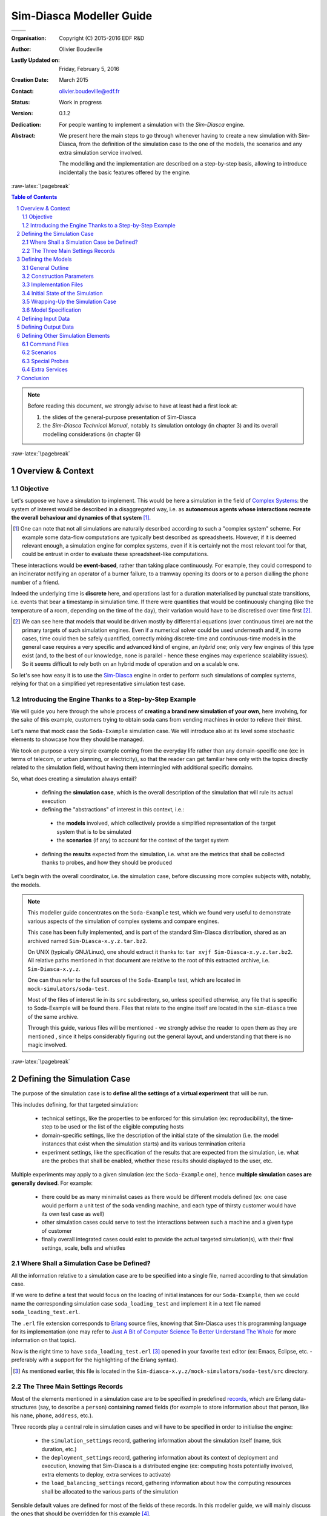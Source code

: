 =========================
Sim-Diasca Modeller Guide
=========================



+------------------------------------------+--------------------------------------+
| .. image:: sim-diasca.png                                                       |
|   :scale: 40                                                                    |
|   :align: center                                                                |
+==========================================+======================================+
| .. image:: logo-EDF-english.png          | .. image:: lgpl-v3-logo-bordered.png |
|   :scale: 50                             |   :align: right                      |
|   :align: left                           |                                      |
+------------------------------------------+--------------------------------------+


.. role:: raw-html(raw)
   :format: html

.. role:: raw-latex(raw)
   :format: latex


:Organisation: Copyright (C) 2015-2016 EDF R&D
:Author: Olivier Boudeville
:Lastly Updated on: Friday, February 5, 2016
:Creation Date: March 2015
:Contact: olivier.boudeville@edf.fr
:Status: Work in progress
:Version: 0.1.2
:Dedication:

	For people wanting to implement a simulation with the `Sim-Diasca` engine.
:Abstract:

  We present here the main steps to go through whenever having to create a new simulation with Sim-Diasca, from the definition of the simulation case to the one of the models, the scenarios and any extra simulation service involved.

  The modelling and the implementation are described on a step-by-step basis, allowing to introduce incidentally the basic features offered by the engine.


.. meta::
   :keywords: Sim-Diasca, massive, simulation, multi-agent, modelling



:raw-latex:`\pagebreak`

.. contents:: Table of Contents
	:depth: 2

.. section-numbering::




.. Note::

  Before reading this document, we strongly advise to have at least had a first look at:

  #. the slides of the general-purpose presentation of Sim-Diasca
  #. the *Sim-Diasca Technical Manual*, notably its simulation ontology (in chapter 3) and its overall modelling considerations (in chapter 6)



:raw-latex:`\pagebreak`


------------------
Overview & Context
------------------

Objective
=========

Let's suppose we have a simulation to implement. This would be here a simulation in the field of `Complex Systems <https://en.wikipedia.org/wiki/Complex_systems>`_: the system of interest would be described in a disaggregated way, i.e. as **autonomous agents whose interactions recreate the overall behaviour and dynamics of that system** [#]_.

.. [#] One can note that not all simulations are naturally described according to such a "complex system" scheme. For example some data-flow computations are typically best described as spreadsheets. However, if it is deemed relevant enough, a simulation engine for complex systems, even if it is certainly not the most relevant tool for that, could be entrust in order to evaluate these spreadsheet-like computations.


These interactions would be **event-based**, rather than taking place continuously. For example, they could correspond to an incinerator notifying an operator of a burner failure, to a tramway opening its doors or to a person dialling the phone number of a friend.

Indeed the underlying time is **discrete** here, and operations last for a duration materialised by punctual state transitions, i.e. events that bear a timestamp in simulation time. If there were quantities that would be continuously changing (like the temperature of a room, depending on the time of the day), their variation would have to be discretised over time first [#]_.

.. [#] We can see here that models that would be driven mostly by differential equations (over continuous time) are not the primary targets of such simulation engines. Even if a numerical solver could be used underneath and if, in some cases, time could then be safely quantified, correctly mixing discrete-time and continuous-time models in the general case requires a very specific and advanced kind of engine, an *hybrid* one; only very few engines of this type exist (and, to the best of our knowledge, none is parallel - hence these engines may experience scalability issues). So it seems difficult to rely both on an hybrid mode of operation and on a scalable one.

So let's see how easy it is to use the `Sim-Diasca <http://www.sim-diasca.com>`_ engine in order to perform such simulations of complex systems, relying for that on a simplified yet representative simulation test case.


Introducing the Engine Thanks to a Step-by-Step Example
=======================================================

We will guide you here through the whole process of **creating a brand new simulation of your own**, here involving, for the sake of this example, customers trying to obtain soda cans from vending machines in order to relieve their thirst.

Let's name that mock case the ``Soda-Example`` simulation case. We will introduce also at its level some stochastic elements to showcase how they should be managed.

.. a simplified version of the waste collection system of a city. Let's name that mock case the ``City-Example`` case.

We took on purpose a very simple example coming from the everyday life rather than any domain-specific one (ex: in terms of telecom, or urban planning, or electricity), so that the reader can get familiar here only with the topics directly related to the simulation field, without having them intermingled with additional specific domains.


So, what does creating a simulation always entail?

 - defining the **simulation case**, which is the overall description of the simulation that will rule its actual execution

 - defining the "abstractions" of interest in this context, i.e.:

  - the **models** involved, which collectively provide a simplified representation of the target system that is to be simulated
  - the **scenarios** (if any) to account for the context of the target system

 - defining the **results** expected from the simulation, i.e. what are the metrics that shall be collected thanks to probes, and how they should be produced


Let's begin with the overall coordinator, i.e. the simulation case, before discussing more complex subjects with, notably, the models.

.. Note::
   This modeller guide concentrates on the ``Soda-Example`` test, which we found very useful to demonstrate various aspects of the simulation of complex systems and compare engines.

   This case has been fully implemented, and is part of the standard Sim-Diasca distribution, shared as an archived named ``Sim-Diasca-x.y.z.tar.bz2``.

   On UNIX (typically GNU/Linux), one should extract it thanks to: ``tar xvjf Sim-Diasca-x.y.z.tar.bz2``. All relative paths mentioned in that document are relative to the root of this extracted archive, i.e. ``Sim-Diasca-x.y.z``.

   One can thus refer to the full sources of the ``Soda-Example`` test, which are located in ``mock-simulators/soda-test``.

   Most of the files of interest lie in its ``src`` subdirectory, so, unless specified otherwise, any file that is specific to Soda-Example will be found there. Files that relate to the engine itself are located in the ``sim-diasca`` tree of the same archive.

   Through this guide, various files will be mentioned - we strongly advise the reader to open them as they are mentioned , since it helps considerably figuring out the general layout, and understanding that there is no magic involved.



:raw-latex:`\pagebreak`

----------------------------
Defining the Simulation Case
----------------------------

The purpose of the simulation case is to **define all the settings of a virtual experiment** that will be run.

This includes defining, for that targeted simulation:

 - technical settings, like the properties to be enforced for this simulation (ex: reproducibility), the time-step to be used or the list of the eligible computing hosts

 - domain-specific settings, like the description of the initial state of the simulation (i.e. the model instances that exist when the simulation starts) and its various termination criteria

 - experiment settings, like the specification of the results that are expected from the simulation, i.e. what are the probes that shall be enabled, whether these results should displayed to the user, etc.


Multiple experiments may apply to a given simulation (ex: the ``Soda-Example`` one), hence **multiple simulation cases are generally devised**. For example:

 - there could be as many minimalist cases as there would be different models defined (ex: one case would perform a unit test of the soda vending machine, and each type of thirsty customer would have its own test case as well)
 - other simulation cases could serve to test the interactions between such a machine and a given type of customer
 - finally overall integrated cases could exist to provide the actual targeted simulation(s), with their final settings, scale, bells and whistles



Where Shall a Simulation Case be Defined?
=========================================

All the information relative to a simulation case are to be specified into a single file, named according to that simulation case.

If we were to define a test that would focus on the loading of initial instances for our ``Soda-Example``, then we could name the corresponding simulation case ``soda_loading_test`` and implement it in a text file named ``soda_loading_test.erl``.

The ``.erl`` file extension corresponds to `Erlang <http://erlang.org>`_ source files, knowing that Sim-Diasca uses this programming language for its implementation (one may refer to `Just A Bit of Computer Science To Better Understand The Whole`_ for more information on that topic).

Now is the right time to have ``soda_loading_test.erl`` [#]_ opened in your favorite text editor (ex: Emacs, Eclipse, etc. - preferably with a support for the highlighting of the Erlang syntax).

.. [#] As mentioned earlier, this file is located in the ``Sim-diasca-x.y.z/mock-simulators/soda-test/src`` directory.


The Three Main Settings Records
===============================

Most of the elements mentioned in a simulation case are to be specified in predefined `records <http://erlang.org/doc/programming_examples/records.html>`_, which are Erlang data-structures (say, to describe a ``person``) containing named fields (for example to store information about that person, like his ``name``, ``phone``, ``address``, etc.).

Three records play a central role in simulation cases and will have to be specified in order to initialise the engine:

 - the ``simulation_settings`` record, gathering information about the simulation itself (name, tick duration, etc.)
 - the ``deployment_settings`` record, gathering information about its context of deployment and execution, knowing that Sim-Diasca is a distributed engine (ex: computing hosts potentially involved, extra elements to deploy, extra services to activate)
 - the ``load_balancing_settings`` record, gathering information about how the computing resources shall be allocated to the various parts of the simulation


Sensible default values are defined for most of the fields of these records. In this modeller guide, we will mainly discuss the ones that should be overridden for this example [#]_.


.. [#] For a complete description of these three records, please refer to the *Sim-Diasca Technical Guide* or directly to their definition, respectively in the following header files in the ``sim-diasca`` tree: ``class_TimeManager.hrl``, ``class_DeploymentManager.hrl`` and ``class_LoadBalancer.hrl`` (the ``.hrl`` extension denotes Erlang header files).



Simulation Settings
-------------------

Let's discuss first the **technical parameters** that shall be specified in various fields of the ``simulation_settings`` record that you can find in ``soda_loading_test.erl``.

For the sake of clarity, a simulation should preferably have a **name** of its own - to be defined in the ``simulation_name`` field. An adequate naming is convenient to discriminate more easily among runs and result sets [#]_.

.. [#] Both of them benefit from mechanisms that prevent any two simulation runs to step on each other. Names are here only to help humans!


Let's forfeit any creativity and name our case *"Sim-Diasca Initial State Loading Test"*.

We must also define the duration (in virtual time) of the fundamental time step of the simulation (or its evaluation frequency), i.e. its overall **tick duration**. This is probably the most important setting for synchronous simulations - to be defined in the ``tick_duration`` field, as a floating-point number of seconds.

This corresponds to the finest granularity of time that the simulation will be able to discriminate. This may relate also to how reactive the simulated world must be.

The models involved in a simulation have a temporality of their own (a model is not even aware of the various simulation cases that may include it) and will rely only on high level, absolute durations (in virtual time of course), expressed for example as "2 hours" rather than as a number of ticks.

As a result, models are defined regardless of the actual frequency at which simulations incorporating them will be run, i.e. irrespective of the tick duration chosen by each simulation case. This offers much flexibility to the simulations, and removes one cause of interdependence between models.

Of course an infinite leeway cannot be granted: ultimately, at runtime, these models will have to convert the high level durations they embed (ex: 2 hours) into a (positive) integer number of ticks, and of course the overall tick duration of the case must be fine enough in order that this quantification does not introduce too much inaccuracy [#]_.

.. [#] To anticipate a bit, the ``Actor`` class provides relevant primitives for that, including ``convert_seconds_to_ticks/2``; should, at execution time, the conversion lead to a relative error greater than the default threshold, the simulation will be stopped on error. ``convert_seconds_to_ticks/3`` allows the modeller to specify his own threshold, on a per-conversion basis.


So, why not defining in the simulation case a very small evaluation period (tick duration), to ensure that, for all models, their embedded high-level durations will be nicely mapped to ticks?

Well, this is certainly possible, yet generally it forces the engine to schedule more ticks, resulting in a decrease of the performances of the simulation. Yet Sim-Diasca offers a relatively advanced scheduling (notably able to determine ticks that have no impact and jumping over them), which may mitigate that problem.

Anyway a reasonable trade-off must be found, and in this test case we opt for a rather fine granularity, namely a simulation frequency of 100Hz, i.e. a tick duration of 0.01 second. Most simulations will elect far longer time-steps, some of them for example opting for a yearly basis. This depends much on the application domain.

Another information to specify in  the ``simulation_settings`` record is the **results** we want to obtain from the simulation. Here we will go for the simplest solution, using the default value of the ``result_specification`` field, which is to retain *all* outputs. Other settings allow to filter results by probe type, or based on a series of targeted and blacklisted patterns applied to the names of the potential results [#]_.

.. [#] Please refer to the section 11.2 of the *Sim-Diasca Technical Manual* for more information, or directly to the documentation of the ``result_specification`` field in the ``class_TimeManager.hrl`` header.

So, finally, our simulation settings (that we store here in a variable that we name, for clarity, ``SimulationSettings`` - in Erlang, variable names start with a capital letter) can then simply be defined as::

	SimulationSettings = #simulation_settings{
	  simulation_name = "Sim-Diasca Initial State Loading Test",
	  tick_duration = 0.01
	}

As mentioned, two other records aggregate the rest of the technical settings.



Deployment Settings
-------------------

The ``deployment_settings`` record allows to set precisely the **computing hosts** involved in the execution of that simulation case.

Sim-Diasca can indeed run a simulation on the user host only (the computer on which it is run), yet it is a *distributed* engine - so a single simulation can be also run on a *set* of computers (potentially dozens of nodes of a high-performance computing cluster).

For our simulation case to be able to run indifferently either on a single host or on multiple ones, the ``computing_hosts`` field will be set to request the engine to check first whether a text file, named here ``sim-diasca-host-candidates.txt``, can be found. The purpose of this file is to list the host names of all the potential computers that may be involved in the simulation [#]_.

.. [#] Please refer to the section 19.2 of the *Sim-Diasca Technical Manual* for its actual syntax (hostnames but also per-host usernames can be specified), or look directly to ``sim-diasca-host-candidates-sample.txt``, to be found in the ``sim-diasca/conf`` directory.

If this host file is found, the engine will look-up and try to use as many of the host candidates listed there as possible (depending on their availability and on the checking of various prerequisites).

If this host file is not found, or if it does not list any usable host, the case will run only locally, on the user computer.

So the definition for this field of the ``deployment_settings`` record boils down to::

  computing_hosts = { use_host_file_otherwise_local,
					   "sim-diasca-host-candidates.txt" }


That same ``deployment_settings`` record is also the place where we can define **the simulation elements** (code and data) beyond the mere engine **that shall be deployed** on the computing nodes. This includes typically the binary files corresponding to the implementation of the models and scenarios [#]_, possibly with any set of data files they might rely upon.

.. [#] In a similar way as Java, Erlang sources (``*.erl`` files), possibly with their headers (``*.hrl``), are compiled into bytecodes (``*.beam`` files) that are to be executed by a virtual machine (the Erlang VM). So Sim-Diasca starts one virtual machine per computing host (that will federate all its CPUs and all their cores) and sends over the network a compressed archive containing notably the relevant BEAM files to each of these virtual machines.


Our ``Soda-Example`` case involves only a few models (ex: model of the soda vending machine, or of a type of customer) - that will be defined in the same directory as this simulation case - and no specific data, thus setting the following field accordingly will be sufficient::

  additional_elements_to_deploy = [ { ".", code } ]

This means select all code (BEAM files) recursively found from the current directory (``"."``, i.e. ``mock-simulators/soda-test/src`` here) and add it to the deployment archive.

Still in the ``deployment_settings`` record, other parameters can be set (ex: ``node_availability_tolerance``) and other services can be activated (ex: ``enable_data_exchanger``, ``enable_performance_tracker``), yet the ``Soda-Example`` case can do without them. So for this record, which we choose to store in a variable named ``DeploymentSettings``, we finally end up with the following definition::

	DeploymentSettings = #deployment_settings{
		computing_hosts = { use_host_file_otherwise_local,
					   "sim-diasca-host-candidates.txt" },
		additional_elements_to_deploy = [ { ".", code } ]
	}

Again: long to explain, very short to specify!




Load Balancing Settings
-----------------------

As there is no specific measure to be taken regarding load balancing here, the corresponding record will be used with all its default values set (no field specifically overridden).

We name our variable consistently with the two previous ones, for clarity, so we have::

	LoadBalancingSettings = #load_balancing_settings{}


As a result we now have determined the three key records (regarding simulation, deployment and load balancing) that will allow to initialise the engine. That will be done simply thanks to::

	DeploymentManagerPid = sim_diasca:init( SimulationSettings,
			   DeploymentSettings, LoadBalancingSettings )


This shall be read as:

 - we have a module named ``sim_diasca``
 - which exports a function named ``init``
 - that takes three parameters (our three records)
 - and returns a value, stored in a variable that we named ``DeploymentManagerPid``


We say that the *arity* (number of parameters) of this function is 3, and that its full name is ``sim_diasca:init/3``.

The returned value is a ``PID``, an Erlang shorthand for *process identifier*. Knowing the PID of a process allows to send messages to it; here we will then be able to send messages to the deployment manager of the engine, from the simulation case.

In Erlang, one can optionally specify the signature of a function, i.e. the types of its parameters and of its returned value.

Such a *type specification* clarifies the code and the developer's intent, and allows some `static type checking tools <http://erlang.org/doc/man/dialyzer.html>`_ to perform more in-depth verifications.

Here this would be a pretty self-explanatory specification [#]_::

 -spec sim_diasca:init( simulation_settings(), deployment_settings(),
			   load_balancing_settings() ) -> pid().


.. [#] One may refer to `Types and Function Specifications <http://erlang.org/doc/reference_manual/typespec.html>`_ for more information. ``-spec`` is to be used for functions, while ``-type`` is to be used for terms (i.e., values). For example, ``-type age() :: integer().`` tells that a variable of type ``age`` is an integer.


Let's continue now the simulation specification by its heart: the models.




:raw-latex:`\pagebreak`

-------------------
Defining the Models
-------------------


General Outline
===============

Here we will focus on a ``Soda-Example`` simulation in which there would be:

 - two kinds of thirsty customers, whose repletion duration [#]_ obey different rules
 - a single sort of soda vending machine, selling a single sort of soda

.. [#] Defined as the duration after which their thirst reappears once having been extinguished (i.e. once having drunk a soda can).


Hence we have here three different **models**. All other elements (the outside world, the floor, the room, the other persons, the electric supply, the cans themselves, etc.) are considered as irrelevant for this study, and thus are abstracted out (i.e. they will not be represented explicitly in the simulation, short of influencing it).

Of course, for a given model (which can be seen as a description of a type, i.e. an abstract blueprint), any number of **actual instances**  may exist, each with its own, individual state and fate. A shorthand for *model instance* that will be used from now is *actor*.

As always, several instances of these models (i.e. several simulation actors) must be able to interact gracefully with respect to the simulation expected properties in order to produce its expected outcome, i.e. the simulation **results** that were requested by the user.

For this simulation we consider that the results that we are interested in are the stock of cans that each vending machine holds over time.

We thus want to obtain from the simulation a time series for each machine stock (as a data file), and its corresponding plot (as an image). Both of them will be produced by probes (one probe per vending machine).

As there is no refill of the machines modelled, we would expect the stocks to steadily decrease over simulation time.

Let's ensure first that we will be able to create the model instances we need.



Construction Parameters
=======================

Having a simulation requires to define, among other elements, its initial situation, i.e. what are the model instances that exist when the simulation is to begin.

To do so, we need to be able to define, for each model, how many instances must exist from the start [#]_, and in which state they are initially.

.. [#] Any simulation must have at least one initial actor. Of course, in the general case, actors may also be created (and deleted) in the course of the simulation.

For that, a model has to define at least one **constructor**, which is a function (named ``construct``) that translates a set of construction parameters into an actual instance of this model, created from them [#]_.

.. [#] Constructors are essential to preserve *encapsulation*, i.e. to ensure that the inner implementation of a model remains private to this model.

	   Indeed, if, instead of relying on a constructor, the initial state of an actor could be directly set from outside, then the code creating instances of a model would have to know how the state of this model is structured. As a result, that code would depend on the implementation of this model, and a change in the model would propagate to the code using it.

	   On the contrary, constructors allow for a better uncoupling: should the model implementation be updated (then probably impacting how its state is defined), it may require only a change in *how* its constructor is implemented (construction parameters being then translated differently) - while the interface of that constructor would not change, and then would not impact the code outside of this model.


Construction Parameters for a Soda Vending Machine
--------------------------------------------------

We will suppose here that a given soda vending machine instance can be created from following construction parameters:

 - its **name**, as a character string (ex: ``"My soda machine"``) [#]_ - a type designated as ``string()``
 - the **number of soda cans it stores initially**, as a positive integer (ex: 100), of type ``can_count()`` [#]_
 - the **unitary cost of the soda cans** that it sells, as a floating-point cost in euro (ex: 1.2 euro per can), of type ``amount()`` [#]_


.. [#] Naming instances is useful to help understanding the results and the simulation traces that they may produce.

.. [#] Defined in this case as ``-type can_count() :: basic_utils:count().``, i.e. a positive integer.

.. [#] Defined in this case as ``-type amount() :: float().``, i.e. a floating-point number.


These three construction parameters will be enough to create any instance of vending machine. Note that we have no idea yet of how the state of a vending machine will be structured - that is the point of using construction parameters.



Construction Parameters for a Thirsty Customer
----------------------------------------------

As for customers, we mentioned that in our simulation there were two kinds of them; indeed we consider that there are:

 - "deterministic" customers, which are thirsty again after a constant duration (ex: 15 minutes after having drunk)
 - "stochastic" customers, whose repletion duration is determined by a random law in order to illustrate their use (ex: the duration will be drawn from an exponential law of rate parameter ``lambda=2.2``)


So a **deterministic thirsty customer** instance can be defined from following construction parameters:

 - his **name**, as a character string (ex: ``"John"``) - a ``string()``
 - the **vending machine he knows**, as an instance reference [#]_ - a type designated as ``class_Actor:actor_pid()``, which is actually an alias for ``pid()``; we see here that we consider that such a customer knows exactly one vending machine - neither none, nor multiple ones (we would have defined in this case a list of PIDs)
 - his **repletion duration**, i.e. how soon, after having drunk a soda can, he will feel thirsty again (ex: exactly 2 minutes - he is deterministic), of type ``duration()`` [#]_
 - his **budget**, i.e. how much money he initially has in his pocket (ex: ``35.0 euros``) - of type ``amount()``


.. [#] An instance must know another instance ("have a reference onto it") in order to interact with it ("send a message to it"). Technically, a reference onto another model instance is named here an ``Actor PID``, or ``PID`` (shorthand for *Process Identifier*, of type ``pid()``). Actually we have ``-type class_Actor:actor_pid() :: pid()``.

.. [#] Defined in this case as ``-type duration() :: unit_utils:minutes().``



So a deterministic thirsty customer will require these four parameters in order to be created.

Finally, a **stochastic thirsty customer** will be constructed quite similarly, except that its repletion duration will not be specified as a constant, but as a random law. For example his repletion duration in minutes could be drawn from a Gaussian law whose mean is 10, and variance is 2.

Its constructor shall thus reflect this: the repletion duration that had to be set for the deterministic customer is replaced, in the construction parameters of the stochastic one, by a random law, of type ``class_RandomManager:random_law()`` [#]_.

.. [#] Defined in ``class_RandomManager.erl``.


From Construction Parameters To Constructors
--------------------------------------------

Now that we have specified the construction parameters that will be used, we will have to define in later steps how the state of these models will be stored.

Then only we will be able to define their constructors, which are the functions that convert the former (the construction parameters) into the latter (the initial state of the corresponding models).

But, for that, the implementation must be better known: the structure of the state of the model will have to be determined first.


:raw-latex:`\pagebreak`


Implementation Files
====================


Just A Bit of Computer Science To Better Understand The Whole
-------------------------------------------------------------


Erlang
......

Sim-Diasca is developed in the `Erlang <http://erlang.org>`_ programming language. This `functional <https://en.wikipedia.org/wiki/Functional_programming>`_ and `concurrent <https://en.wikipedia.org/wiki/Concurrency_%28computer_science%29>`_ language is a very good fit for problems that can be solved thanks to a (possibly large) number of autonomous logical processes running in a parallel and, possibly, distributed way (i.e. respectively able to take advantage of multiple core and processors, and of multiple networked computers).

.. Note:: Have no fear, though: using Sim-Diasca does not require any knowledge about parallelism, as it is fully hidden by the engine, and models are to be written in a simple, fully sequential setting.

		  So the purpose of these more technical explanations is only to give to the modellers a better view of the mechanisms involved underneath, as dealing with black boxes may be uncomfortable.


In a few words, an Erlang program is made of several (Erlang) processes that run concurrently and that communicate between them solely through the sending of asynchronous (non-blocking) messages.


WOOPER
......

Erlang thus provides an excellent **multi-agent platform**, on top of which we added a thin layer named `WOOPER <http://ceylan.sourceforge.net/main/documentation/wooper/>`_, which provides the language with **object-oriented capabilities**: WOOPER allows to define *classes* that can inherit from others (ex: the ``Cat`` class is a specialisation of the ``Animal`` class), whose state is defined thanks to a set of attributes (ex: a cat may have an ``age`` attribute, of type positive integer, and a ``name`` attribute, of type string), and that can define methods (i.e. class-specific, parametrised signals that a class instance can receive and that will trigger operations based on its state ; ex: ``getAge/1``, ``meow/1``, ``declareBirthday/2``).


Sim-Diasca
..........

Sim-Diasca has then been added on top of WOOPER, turning a concurrent, object-oriented multi-agent platform into a **simulation engine** for complex systems: the general simulation infrastructure has been defined (ex: simulation cases, models, scenarios, probes), and key services have been implemented (like scheduling, interaction support, instance life cycle, loading of the initial state, trace management, result management, deployment, load-balancing).

The engine takes care of the full technical plumbing needed (ex: proper reordering of the actor messages so that simulation properties are respected), hence Sim-Diasca users just have to comply with the engine's conventions and define their domain-specific simulation elements.

As a result, models can be defined based on a very small, simple subset of the Erlang language. Each model will be a child class [#]_ of the ``class_Actor`` abstract class. Typically each model will define the attributes that make up for its state, the actor methods it supports, and at least one constructor. Of course a given model can inherit from another, allowing for a flexible model hierarchy.

.. [#] Be it a direct child class or not: indeed a model may inherit from other model(s) that will themselves inherit, ultimately, of ``class_Actor``.

These models will then be able to take part to the simulations of interest.



In Practice For Our Soda-Example Case
-------------------------------------

As we have seen, three models will be needed. They will thus be implemented in three corresponding classes:

 - the ``SodaVendingMachine`` model will be implemented as ``class_SodaVendingMachine``, specified in the ``class_SodaVendingMachine.erl`` file
 - the ``DeterministicThirstyCustomer`` model will similarly be implemented in the ``class_DeterministicThirstyCustomer.erl`` file
 - and of course the ``StochasticThirstyCustomer`` model will be in the ``class_StochasticThirstyCustomer.erl`` file

(as mentioned, all these files are to be found in the ``mock-simulators/soda-test/src`` directory)


The ``class_`` prefix is mandatory to specify that we are defining a WOOPER class (and not a basic Erlang module), and, as mentioned previously, the ``.erl`` file extension corresponds to Erlang source files (i.e. that contains the Erlang code corresponding to the module of the same name).

We can see that each model will be defined separately from the others, and that it will be contained in a single, standalone source file.

For the sake of this simple test case, none of these models will inherit from others: all three will be direct child classes of the ``class_Actor`` abstract class.

A slightly more complex alternative would have been to define an abstract ``ThirstyCustomer`` model directly deriving from ``Actor``, from which ``DeterministicThirstyCustomer`` and ``StochasticThirstyCustomer`` would have then derived.

As we can see, there are often multiple ways of modelling the same target system. We chose the simplest here.



:raw-latex:`\pagebreak`


Initial State of the Simulation
===============================

Of course an engine cannot guess what the initial content of the simulation will be (it will simply start from it, and make it evolve until reaching a termination criterion), so we have somehow to specify the initial simulation state. This information is to be specified in the simulation case.

Two methods are available for that: either we create initial instances thanks to code, or thanks to data.


Creating Initial Instances Programmatically
-------------------------------------------

For this test case, we want following basic initial setting to be simulated:

 - there will two soda vending machines (referenced as SVM1 and SVM2)
 - there will three thirsty customers: TC1 and TC2, who will be both using SVM1, and TC3, who will use SVM2; TC1 and TC3 shall be deterministic customers, while TC2 will be a stochastic one

This corresponds to the following setting:

:raw-html:`<img src="deterministic-test-instances.png"></img>`
:raw-latex:`\includegraphics[scale=0.4]{deterministic-test-instances.png}`


This is a fairly simple simulation, where no actor is created or deleted in its course. So it will begin and end with exactly the same five model instances (but f course their respective state will change over the simulation).

These instances will be created programatically in this example: the simulation case will explicitly create them, by code, one by one.

Actually, even if the implementation of the models is not known yet, we can already determine the corresponding snippet that will be part of the simulation case in order to create the expected initial instances.

We must just know that:

 - initial instances must be created by using the ``class_Actor:create_initial_actor/2`` static method, whose first parameter is the name of the class of the instance to create (ex: ``class_Incinerator``), and whose second one is the (ordered) list of the construction parameters for that upcoming instance
 - in Erlang:

   - comments start with the ``%`` character
   - as mentioned, a variable name starts with a capital letter (ex: ``MyVariable``) but prefixing it by an underscore (ex: ``_MyVariable``) makes it a mute variable, i.e. a variable that will be ignored by the compiler - so specifying it just serves documentation purposes
   - a list is denoted by brackets, and may not be homogeneous (ex: ``MyList=["hello",42]``)


These programmatic creations translate as::

	% First machine starts with 100 cans, 2 euros each:
	SVM1 = class_Actor:create_initial_actor( class_SodaVendingMachine,
		[ _FirstMachineName="First soda machine", _FirstInitialCanCount=100,
		  _FirstCanCost=1.0 ] ),

	% Second machine starts with 8 cans, 1.15 euro each:
	SVM2 = class_Actor:create_initial_placed_actor( class_SodaVendingMachine,
		[ _SecondMachineName="Second soda machine", _SecondInitialCanCount=8,
		  _SecondCanCost=1.15 ], _PlacementHint=gimme_some_shelter ),

	% First customer is deterministic, uses SVM1, is thirsty 2 minutes
	% after having drunk, and has 35 euros in his pockets:
	_TC1 = class_Actor:create_initial_actor(
	  class_DeterministicThirstyCustomer,
	  [ _FirstCustomerName="John", _FirstKnownMachine=SVM1,
		_FirstRepletionDuration=2, _FirstInitialBudget=35.0 ] ),

	% Second customer uses SVM1 too, yet is stochastic: he will be thirsty
	% again between 1 and 7 minutes after having drunk, and has 40 euros in
	% his pockets initially:
	_TC2 = class_Actor:create_initial_actor( class_StochasticThirstyCustomer,
	  [ _SecondCustomerName="Terry", _SecondKnownMachine=SVM1,
		_SecondRepletionLaw={ uniform, 7 }, _SecondInitialBudget=40.0 ] ),

	% Third customer uses SVM2, is deterministic and thirsty 2 minutes
	% after having drunk, and has 77 euros in his pockets:
	_TC3 = class_Actor:create_initial_actor(
	  class_DeterministicThirstyCustomer,
	  [ _ThirdCustomerName="Michael", _ThirdKnownMachine=SVM2,
		_ThirdRepletionDuration=2, _ThirdInitialBudget=77.0 ] ),


Scrupulous readers noticed that the creation of ``SVM2`` actually relies on a variation of ``class_Actor:create_initial_actor/2``.

This static method, named ``class_Actor:create_initial_placed_actor/3``, takes an extra parameter: a placement hint. The engine will ensure that all instances created with the same hint (here, the ``gimme_some_shelter`` atom [#]_) will be co-allocated, i.e. created on the same computing node (whichever it is).

This allows to deliver locally the numerous messages they exchange, which is a lot more efficient than sending them through a network.

Thus a user knowing that by design a set of instances will be tightly coupled (for example, models of a modern human being and of his beloved smartphone) is able to have them co-allocated for best performances, irrespective of how the simulation case, depending on each simulation run, will be later dispatched on a set of networked computing nodes.

Here, at least another initial instance should be created with ``gimme_some_shelter`` for this hint to be useful.

.. [#] An `atom <http://erlang.org/doc/reference_manual/data_types.html#id64703>`_ is an Erlang datatype that allows to define a symbolic constant. Typically an atom begins with a lower-case letter (as opposed to variables). Ex: ``hello`` and ``class_Cat`` are atoms.


Creating Initial Instances From a Data Stream
---------------------------------------------

Of course "real" simulations tend to be far more demanding than the previous case relying on five actors, and may involve literally millions of model instances.

It would be unlikely that such a large number of actors be created programmatically; instead these actors should preferably be instantiated from a data stream, typically a text file.

Sim-Diasca provides a simple, compact, flexible format to do so; as always, initial creations are to be triggered from the simulation case.

In a few words, remembering that the construction parameters of a soda-vending machine are ``[MachineName,InitialCanCount,CanCost]``, creating such a machine would just boil down to having, in said data file, a line like::

 { class_SodaVendingMachine, [ "Machine #1 read from data",
							   45, 1.5 ] }.


If wanting to be able, in another point of the data stream, to refer to an initial instance, then its creation shall be prefixed by the specification of a *user identifier* (``"My second machine"`` here), like in::

 "My second machine" <- { class_SodaVendingMachine,
							 [ "Machine #2", 4, 1.4 ] }.

Then other initial instances could refer to that instance (i.e. know it at construction time), like in::

  { class_DeterministicThirstyCustomer, [ "Cresus",
	{user_id,"My second machine"}, 12, 16000.0 ] }.

Here, remembering that the construction parameters of a deterministic thirsty customer are ``[CustomerName,KnownMachinePid,RepletionDuration,InitialBudget]``, the customer named ``Cresus`` would detain a reference (translated into a PID at construction time) onto the vending machine named ``Machine #2``.

As a result, the customer will be able to interact with the machine from the simulation start (since it will know the PID of this machine). Until it has done so (thus letting the machine knows about its own PID), the machine will not be aware of him (as here, by design, it has no means of knowing that customer).

In such an initialisation data stream, the order of the lines does not matter, cyclic references are supported (so we could define two actors mutually aware of the other), and comments (lines starting with ``%``) and blank lines are ignored.

One may refer to the ``soda-instances.init`` data file as a full example.

For a simulation case to read initial instances from such an initialisation file, the corresponding filename must be listed in the ``initialisation_files`` field of the ``simulation_settings`` record, like in::

	[...]
	SimulationSettings = #simulation_settings{
	  [...]
	  initialisation_files = [ "soda-instances.init" ]
	  [...]
	},
	[...]

One may refer to the section 10.3 of the *Sim-Diasca Technical Manual* for more information about instance creation.



What About Scenarios?
---------------------

Instance creation has been discussed, and we saw how actors (model instances) shall be created.

As mentioned in our mini-ontology about simulation (see chapter 3 of the *Sim-Diasca Technical Manual*), the overall simulated world is the union of the target system and of its context.

While the target system as a whole (ex: a city) is described based on the various models involved (ex: buildings, roads, people), in a simulation this target system might have to be evaluated on par with a **context** that may interact with it (ex: the country surrounding that city, the weather system over its districts, the mayor and his team).

How shall this context be described, initialised and evaluated then? The good news is that if, semantically, the target system and its context are different, technically they have to be managed the same, notably to preserve simulation properties.

Knowing that the context is made of **scenarios** exactly like the target system is made of models, creating the context (which, in the general case, can be disaggregated, can have a state, can interact with its parts and with the target system) is to be done exactly as shown previously with the models.

So multiple scenarios may apply (ex: regarding weather, pollution, population) and multiple instances of them can coexist concurrently (ex: one weather cell per spatial subdivision of the city).

For example, like we defined ``class_SodaVendingMachine`` we could define ``class_CanCostScenario``, an horrible scenario that would reproduce a creeping inflation and would make the price of soda cans steadily increase over time.

An instance of such scenario would be created from two construction parameters, the (supposedly constant) monthly cost increase (ex: 7%, hence ``0.07``) and the list of the soda vending machines that would be affected by this inflation.

Then, taking a programmatic creation as an example, we could have::

	_SC = class_Actor:create_initial_actor( class_CanCostScenario,
		[ _MonthlyRate=0.07, _VendingMachines=[ SVM1, SVM37 ] ] )


We can thus see that nothing more than models is to be learned in order to manage scenarios, since they are technically the same beast. As hinted by the static method used here, which is defined in the context of the ``Actor`` class, the engine does not even make a difference between models and scenarios.


.. Note:: Implementing such a ``CanCostScenario`` scenario is left as an exercise for the reader.

		  This would include going through the same steps as for the models that we will implement here (defining state, behaviour, etc.), notably defining the interactions between a cost scenario and the vending machines that it drives.

		  For example, the specification could dictate that each month the scenario would notify each machine it knows that its can cost increased, here, of 7%, compared to the previous month.



Instanciation Example
---------------------

Of course the two approaches (programmatic/data-based) for instance creation can be mixed. One may refer to our simulation case of interest here (``soda_loading_test.erl``) that creates 5 initial actors thanks to code, and 9 others thanks to the ``soda-instances.init`` data file it refers to (in its ``initialisation_files`` field).

So we started the work on the models by establishing their construction parameters, in order that the initial state of the simulation could be defined, in the simulation case.

As now this case is almost complete, let's discuss the last few bits necessary to the implementation of a case, before continuing the work on the models.



Wrapping-Up the Simulation Case
===============================

Now the engine is correctly initialised (thanks to the three aforementioned settings) and the initial state is defined. What remains to be specified then?


Initial Time and Date
---------------------

By default, a simulation starts on the first of January of year 2000, at 00:00:00. The ``Soda-Example`` relies on that default, but some cases will want to override that.

The initial simulation timestamp can be changed by communicating a new date and time to the root time manager [#]_ (from the simulation case and, obviously, before the simulation is started).

First step is to retrieve a reference (a PID) onto this root time manager. It can be obtained thanks to the PID of the deployment manager, which is the entry point of the simulation that was returned by the call to ``sim_diasca:init/3`` that we already mentioned::

	[...]
	DeploymentManagerPid = sim_diasca:init( SimulationSettings,
				DeploymentSettings, LoadBalancingSettings ),
	[...]
	DeploymentManagerPid ! { getRootTimeManager, [], self() },

.. [#] The root manager is the one in charge of the overall scheduling of the simulation: in a purely local setting (a single node), there is only one time manager, while in distributed mode there is one local time manager per computing host, all of which synchronising themselves with the root one.
	   In a more general view, a scheduling tree of time managers, potentially of arbitrary depth and shape, may exist.


Explaining this last line is a good occasion to introduce more information about how Erlang is to be used.

Erlang processes communicate between them solely thanks to the sending of messages. This sending is asynchronous: a process ``A`` having to send a message ``M`` (whatever it is) to a process ``B`` (designated by its PID, stored in the ``BPid`` variable) will simply have to specify: ``BPid ! M``.

As mentioned, all Erlang processes live concurrently, i.e. they are all executed in parallel. Unless a process is looping over its code or blocked in a ``receive`` clause (waiting for a message to be received), it will simply terminate.

This message (``M``) can be any Erlang term, for example the content of any Erlang variable. Here, in our simulation case, the message that we saw is a `tuple <https://en.wikipedia.org/wiki/Tuple>`_ (i.e. a fixed-length series of terms) of three elements [#]_ (respectively here: the ``getRootTimeManager`` atom, the empty list ``[]`` and the result of a call to the ``self/0`` function). This last function returns the PID of the current process, namely here the one executing currently the simulation case.

.. [#] A tuple of three elements (``{X,Y,Z}``) is named a *triplet*. A tuple of two elements (``{X,Y}``) is named a *pair*.

A message is sent in a "fire and forget" manner: the sending process, ``A``, will transfer it to the Erlang runtime and directly continue with its next instructions, without waiting for example that ``B`` receives it [#]_.

.. [#] Once actually received (either locally or transparently through the network) this message will be stored in the mailbox of ``B``, which will be free to read it whenever it deems it appropriate. Note that only the message itself (``M``) is delivered; as a result, by default ``B`` has no means of determining what process sent it. If ``B`` needs this information, then ``A`` may send for example the term ``{M,APid}`` instead (and of course ``B`` shall expect to receive such a pair).

When the simulation case sends the ``{getRootTimeManager,[],self()}`` message to the deployment manager, this Erlang message will be interpreted according to the WOOPER conventions: the ``getRootTimeManager`` request method (i.e. a method returning a result, as opposed to oneway methods that do not return anything) of the deployment manager will be executed (here with no specific parameter, since the specified list is empty) and its result (here, the PID of the root time manager) will be returned to the sender (here, the simulation case, which specified its own PID for that, as last element of the triplet).

As a result, the PID of the (root) time manager will be returned by the deployment manager and stored in the ``RootTimeManagerPid`` variable thanks to::

	RootTimeManagerPid = test_receive()

So now the simulation case knows the PID of the root time manager, and is able to interact with it.

This allows us to finally specify the initial simulation timestamp discussed in this section, simply thanks to::

	% Let's start on 2020, October 21st at 7h, 12 minutes
	% and 10 seconds:
	StartYear = 2020,

	StartDate = {StartYear,10,21},
	StartTime = {7,12,10},

	RootTimeManagerPid ! {setInitialSimulationDate,
							 [StartDate,StartTime]}

So here we called the ``setInitialSimulationDate`` oneway method (we do not expect any result when setting a date) of the root time manager to have its initial simulation timestamp set.




Termination Criteria
--------------------

The engine must of course have also some way of determining when the evaluation of the simulation shall be stopped.

Multiple criteria can be defined, the first that applies will be the one to actually end the simulation.

Typically the models and scenarios may decide of the termination (ex: "stop when we reach this total cost or this level of pollution", or "stop when its combination of events happens").

The simulation case can also define such a criterion, typically to mark an upper bound to the duration of the simulation.

Supposing we defined the initial time and date as described in the previous section, we can now define also its maximum duration, i.e. conversely define the final simulation time and date. This could be done thanks::

	% We will end exactly 5 years later:
	SimulationDurationInYears = 5,

	EndDate = {StartYear+SimulationDurationInYears,10,21},
	EndTime = StartTime,

	RootTimeManagerPid ! {setFinalSimulationDate,
							   [EndDate,EndTime]}


So here the simulation will end no later (as other termination criteria may be triggered first) than the 21st of October of year 2005, at 7h, 12 minutes and 10 seconds.



Starting the Simulation
-----------------------

The simulation can be started simply by requesting the root time manager to do so::

	RootTimeManagerPid ! start


This message will therefore trigger the ``start/1`` oneway method of the root time manager.

By the way, one may wonder why this call (i.e. the message sending) visibly does not involve any parameter (ex: we have ``BPid ! myMethod``, not ``BPid ! {myMethod,["hello",42]}``) yet triggers ``start/1`` (whereas we could expect it would trigger ``start/0``).

The reason is that the Erlang process corresponding to a WOOPER instance keeps internally the state of this instance in a term (of type ``wooper:state()`` [#]_), and that this state is added as first argument when calling a method.

.. [#] A ``wooper:state()`` variable is actually an associative table whose keys are the names of the attributes of the instances, and whose values are the corresponding values (ex: like a dictionary in Python).
	   For example, if a cat instance is defined by his name and fur color, a cat state could comprise two name/value attribute pairs, such as ``{name,"Felix"}`` and ``{fur_color,black}``.


So, typically, here the message sending would trigger ``class_TimeManager:start/1`` that way::

 -spec start( wooper:state() ) -> oneway_return().
 start( State ) ->
   % Actual implementation of that method.
   [...]


We can see first the type specification for this Erlang function (such a specification is optional, yet we recommend writing it down, in order to rely on clearer code that moreover can be more thoroughly type-checked).

The function is named ``start``, takes one parameter (the state that WOOPER keeps and adds automatically) and returns as a oneway (meaning that it only returns an updated state, kept by WOOPER, and no specific result).


The ``Soda-Example`` case uses a variation of this ``start`` oneway, defined as ``class_TimeManager:startFor/3`` and that can be called with::

	% In (virtual) seconds:
	SimulationDuration = 150,

	RootTimeManagerPid ! { startFor, [ SimulationDuration, self() ] }


The corresponding definition is::

 -spec startFor( wooper:state(), unit_utils:any_seconds(), pid() )
	 -> oneway_return().
 startFor( State, Duration, SimulationListenerPID ) ->
   % Actual implementation of that method.
   [...]


Here, beside the usual state, the oneway specifies a duration (the maximum one for the simulation) and a PID (here, of the simulation case).

The corresponding process will then be notified if/when the simulation successfully ends, so the case uses afterwards::

	receive

		simulation_stopped ->
			?test_info( "Simulation stopped spontaneously, "
						"specified stop tick must have been reached." )

	end

Indeed, when the simulation stops, the root time manager notifies all simulation listeners of it by sending them a ``simulation_stopped`` message.

The simulation case is not a WOOPER instance (ex: its module name, ``soda_loading_test``, is not prefixed with ``class_``), hence Erlang messages are not intercepted by WOOPER and managed as method calls. Therefore the case can performs a standard Erlang receive to block and wait for such a message to arrive and, here, send a trace message and continue with its execution.





Other Elements To Include in a Simulation Case
----------------------------------------------


Initialisation & Shutdown
.........................

We saw that the engine is to be initialised thanks to the ``sim_diasca:init/3`` and the corresponding three record settings.

Reciprocally, it shall be terminated at the end of the case thanks to a call to ``sim_diasca:shutdown/0``.



The simulation case must be defined in the ``run/0`` function, in which any Erlang code can be executed.

As the support of traces must be enabled (e.g. for the models, knowing that the simulation case generally emits traces as well), the ``run/0`` function shall start with the ``?test_start`` macro [#]_ and end with the ``?test_stop`` macro.

.. [#] A macro is a simple syntax shorthand, managed by the preprocessor,  (taking care of the first stage of the compilation process). A call to a macro begings with ``?``.



:raw-latex:`\pagebreak`


Model Specification
===================

Now, we will have to fill appropriately the three implementation files corresponding to our three models of interest, based on their corresponding specification.

What must be specifically defined for a given model?

 - how its **state** is defined, i.e. what is its inner structure
 - its **behaviour**, i.e. how it is to act and interact
 - its **constructors**, i.e. how it shall be created
 - its **probe usage**,  i.e. how it should produce results


State and behaviour are closely interdependent: the behaviour uses the state to decide what the instance is to do next (ex: if a cat is hungry, it may decide to meow), while the state is reciprocally necessary to implement the behaviour (ex: if a cat can remember where its food usually is, it may first get there to see whether there are some).

As a result they must be defined mostly together.


Behaviour
---------


Specifying
..........


Implicitly we can anticipate that no can will be sold:

 - from a vending machine having none left
 - or to a customer that does not know that machine (as he is not even aware of its existence)
 - or to a customer who would not have enough money to buy a can from that machine

No can should be sold to a non-thirsty customer, as at the first place it should not have tried to purchase one.

We can fairly easily imagine the underlying "appicative protocol" ruling the exchanges between a customer and a vending machine, i.e. the series of interactions that can take place between these two.

One of the many ways to formalize a bit a high-level description of the behaviour of each model is to use `Finite State Machines <http://en.wikipedia.org/wiki/Finite_state_machine>`_ (FSM) that interact.

The following graphical conventions are used here:

:raw-html:`<img src="FSM-legend.png"></img>`
:raw-latex:`\includegraphics[scale=0.5]{FSM-legend.png}`

Not specifying an event condition on a state transition means here that the state change is time-based, i.e. it will occur automatically once a specific duration (in simulation time) will be elapsed.

The two models are interacting, thus the two FSM swill interact as well, based on message exchanges:

:raw-html:`<img src="soda-ordering-interacting-FSM.png"></img>`
:raw-latex:`\includegraphics[scale=0.4]{soda-ordering-interacting-FSM.png}`


No inter-customer exchange is shown here: as an exercise, we could imagine that an impoverished customer may try to borrow money from another he knows.

So, from each of these FSMs, we can derive the behaviour of the corresponding model, from its initial logical state to all others. Transitions are clearly related to internal changes (ex: the thirst of a customer builds over time - a.k.a. spontaneous behaviour) and external changes (denoted as the receiving of an actor message, like when a customer is notified of the price of a can of the vending machine.


Spontaneous Behaviour
.....................

The **spontaneous behaviour** describes how instances of a model behave, should their environment be fully passive. This behaviour is implemented in the ``actSpontaneous/1`` [#]_ actor method, which takes the instance state as input and returns an updated one.

.. [#] As mentioned, the ``/1`` means an arity of one, i.e. that this method takes only only parameter. More precisely, its type specification is ``-spec actSpontaneous( wooper:state() ) -> wooper:state().``: the method is given a state, and shall return another one, possibly the same, possibly updated.

For a customer like these ones, the spontaneous behaviour is rather simple: if he does not know yet the cost of a can, it requests it, otherwise it manages its thirst, i.e. it tries to order a can if the conditions are met.

The spontaneous behaviour of a soda vending machine is even simpler, as it is empty: modelled as they are, these machines are purely passive, nothing will happen unless their environment acts.

Other spontaneous behaviours might be considerably more complex: the normal, default mode of operation of, say, an incinerator could be very rich (with burners being driven, wastes being moved from a tank to another, etc.), not to mention the intents that could drive an human being.


Triggered Behaviour
...................

Regardless of its spontaneous behaviour, a model instance can also develop a triggered behaviour, i.e. one that is specifically activated by other model instances, i.e. by the receiving of a corresponding actor message.

More precisely, any model (ex: a cat one) can declare any number of signals (named actor oneways) that it may understand.

For example, a cat may be stroked, brushed, yelled at, fed, etc. Each signal (ex: ``onBeingStroked``) will lead to an actor oneway to be defined, to determine what the cat would do in this occasion. A cat being stroked can meow, purr, age twice as fast, explode, etc. depending on how we model it.

The definition of the function implementing an actor oneway includes at least two parameters: the first one specifies the state at which the instance receiving this message is, while the last parameter is a reference (a PID) onto the model instance which sent this signal. Between these two, any number of extra parameters can be listed (possibly none), so that that the signal can be fully described.

For a soda vending machine, a client inserting some coins corresponds to the sending of the ``orderSoda`` actor message, whose type specification is::

 -spec orderSoda( wooper:state(), amount(), pid() ) ->
					   class_Actor:actor_oneway_return().

We can see here that there is a single extra parameter, the exact amount of money the customer inserted. This will allow the machine to determine if:

 - there is at least one can still in store (by reading the current can count in input state)
 - the customer inserted enough money (by comparing the recorded can cost with the amount of money supplied, respectively in the actor input state and in the received actor message)

Based on that, the machine can determine whether a can must be sold. Then its returned state shall (corresponding to the oneway return) reflect the outcome, with one less can in store yet its amount of collected money being increased of the cost of a can.

Once having updated the state of its instance, this ``orderSoda/3`` actor oneway shall also communicate back to the sender of the signal (here, a customer), so that it can know whether the transaction succeeded; here there are three possible outcomes:

 - the transaction succeeded, the customer lost a bit of money (the cost of a can) yet gained a can - thus sooner being less thirsty
 - the transaction failed and the customer remains as thristy as he was:
   - either because there was no can left in the machine
   - or because the customer did not insert enough money


How can the vending machine notify the customer of these outcomes? Simply by sending him back an actor message (among, respectively, ``getCan/2``, ``onNoCanAvailable/2``, or ``onNotEnoughMoney/2``), using the PID listed as last parameter of the incoming actor oneway for that.

The union of all actor oneways declared by a model (the "signals" that can be triggered on it) constitutes the triggered behaviour of this model.



What's a Behaviour Anyway?
..........................

Typically any behaviour (be it spontaneous or triggered) boils down to any number of these actions:

 - updating the instance state
 - declaring that it should be spontaneously scheduled again in a specified future
 - sending an actor message to other model instances
 - feeding a probe with result data

That's it!

Let's explain a bit further each of these terms.

Updating the state means having that ``actSpontaneous/1`` or the triggered actor oneway (ex: ``getCan/2``) change the value of any attribute set in the state.

Typically, a deterministic thirsty customer having succeeded in buying a can should have some way of keeping track of:

 - the money he still has
 - his level of thirst, i.e. in how time he will be thirsty again


Typically this would correspond to a ``current_money`` attribute (of type ``amount()``, a floating-point number of euros) and a ``next_thirsty_tick`` (of type ``class_TimeManager:tick_offset()``) which would be the next tick offset at which it will be thirsty again (more on these timing considerations later).

Or course other attributes will be useful to maintain a proper state of this deterministic customer:

 - a reference onto the vending machine he knows (so that it can send actor messages to it): a ``known_machine_pid`` attribute, of type ``pid()``

 - the cost of a can (that the customer requested prior to any ordering attempt): an attribute named ``can_cost``, of type ``amount()`` (for a given machine, the cost of a can being constant through the whole simulation, it is better to ask it once for all and to remember it, and then order repeatedly cans on that basis)

 - the duration between the moment a can is drunk and the customer is thirsty again (``repletion_duration``, of type ``class_TimeManager:tick_offset()``); for such a deterministic customer, it will be a constant

 - whether a soda is being ordered (``transaction_in_progress``, of type ``boolean()``) tells whether a transaction with a machine is in progress; it is necessary for the customer to remember that it started a buying attempt, otherwise, as the soda vending machine may take an arbitrarily long time to answer, it may order again and again a can before receiving its first feedback (i.e. actor message from the machine)




As mentioned, deterministic models will be thirsty a fixed duration after having drunk a soda can.

Implementing this is just a matter of:

 - determining the repletion duration, in minutes, of the current deterministic customer (this is easy, it is one of its construction parameters!)
 - computing the corresponding number of ticks, by calling the ``class_Actor:convert_seconds_to_ticks/2`` [#]_ function


.. [#] The ``/2`` designates an arity of 2, i.e. that this function takes two parameters, here the duration, in seconds, and the state of the instance. It would then return the duration expressed in simulation ticks. Typically, it would be called here that way: ``TickRepletionDuration = class_Actor:convert_seconds_to_ticks( RepletionDuration, ActorState )``.



Interaction
...........

Unless mentioned otherwise, we consider that an interaction is to obey a specific timing.

For example, we can consider that communications (ex: a customer speaking to another) are instantaneous, perceptions (ex: a customer looking at a machine to read the cost of one of its cans, supposedly displayed on the machine) as well, but that other actions (ex: a machine processing a can order) last for some model-specific duration (ex: 800 ms of virtual time may elapse before a valid purchase results in a can being delivered to the corresponding customer).




State
-----

.. Note:: A discussion about constructors will be added here.







-------------------
Defining Input Data
-------------------

--------------------
Defining Output Data
--------------------


----------------------------------
Defining Other Simulation Elements
----------------------------------

Among the simulation elements that may be also defined in the context of a simulation, there are:

 - command files
 - scenarios
 - special probes
 - extra services

Let's discuss of these elements in turn.



Command Files
=============

They allow to store the most common commands that are issued by the user in the context of this case. Typically, rather than typing the full command to executed said simulation, the user relies on a makefile (that we prefer to name ``GNUmakefile``) that associated to a make target (ex: ``batch``) the actual command to be run (ex: ``make city_benchmarking_run CMD_LINE_OPT="--batch"``).

As a result, the user may simply type from the command-line::

 $ make batch

and have his simulation be run.




Scenarios
=========

Scenarios, as discussed in the Sim-Diasca ontology [#]_, describe not the target city itself (this is the role of models) but its context (for example the weather system that may affect that city).

If, semantically, scenarios are very different from models, technically they are the same beasts: like a model, a scenario in the general case is constructed, has a state, may interact with others (be them scenarios or models), can produce results (thanks to probes), etc.

So, as an unexpected added bonus, you are already fully able to write your own scenarios!


.. [#] Please refer to the *Sim-Diasca Technical Manual*, section 3: "Let’s Start With A Short Ontology" for more information.



Special Probes
==============

Some projects may need to rely on specific data formats to express the simulation results.

For example, whereas Sim-Diasca generates natively time-series in a format that `gnuplot <http://www.gnuplot.info/>`_ can understand (see the ``class_Probe`` module) or that a Mnesia database can handle (see the ``class_DataLogger`` module), some projects may rely on a platform handling time series stored in a different format instead, like `HDF5 <https://www.hdfgroup.org/HDF5/>`_ or `netcdf-4 <http://www.unidata.ucar.edu/software/netcdf/>`_.

One solution is, if appropriate, to post-process the native Sim-Diasca result format in order to translate it to the format of choice. For the cases where it would not be feasible or straightforward, the best option is to write a custom probe, possibly relying on a binding to a library handling the target format.

An example of that is the ``class_CURTISProbe`` [#]_, which implements its own convention in terms of result storage and relies on a `specific binding <https://github.com/Olivier-Boudeville-EDF/erlhdf5>`_ (allowing here to make use in this case of the well-known, standard HDF5 library).


.. [#] The CURTIS probe is a part of the ``sustainable-cities`` case, which is *not* provided with the free software version of Sim-Diasca (case for internal use only).




Extra Services
==============

Sim-Diasca provides generic services, yet more advanced simulations may require dedicated features.

For example, spatialised simulations have many geographic operations to perform, or simulation of a telecom system may have many domain-specific metrics like bandwidth and latency to compute.

These specific notions are not known of generic, lean and mean engines such as Sim-Diasca. Two main approaches allow to alleviate this issue:

 - a bit like for the custom probes, already-existing, third party software elements can be reused to provide lacking services; for a spatialised simulation it would typically involve integrating a `GIS <https://en.wikipedia.org/wiki/Geographic_information_system>`_ (*Geographic information system*), possibly accessed to thanks to REST calls made from the models

 - specialised layers can be defined between Sim-Diasca and the targeted models; for example, for the `CLEVER project <http://cleveronline.org/>`_, a telecom layer was built on top of Sim-Diasca, providing base classes for all the related business-specific models (ex: the layer was comprising notions of communicating device, network interfaces, packet router, etc.); then the domain-specific models could be defined more easily by re-using that adaptation layer, and could then directly manipulate bandwith, latency, routing elements, etc.




----------
Conclusion
----------

By going through this modelling guide, we recreated elements of an example of a simulation that actually exists, and can be found in the free software version of Sim-Diasca. The full code of this example case is indeed located in ``mock-simulators/soda-test/src``.

More advanced users are advised to have a look also to the *City-Example* case, located in ``mock-simulators/city-example/src``, for a considerably more complex and demanding example case.

We hope that writing simulations will be easier thanks to the examples provided with the Sim-Diasca code base and thanks to this guide oriented towards modellers.

As always, any (constructive!) feedback is welcome (use `this email address <mailto:olivier.boudeville@edf.fr>`_ for that). Should some point remain unclear, please feel free to contact us, as we try to provide support on a best-effort basis.
